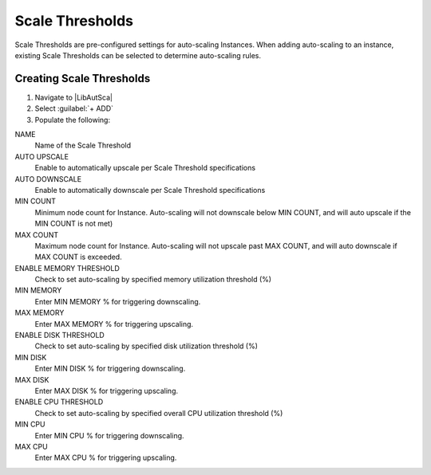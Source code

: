Scale Thresholds
----------------

Scale Thresholds are pre-configured settings for auto-scaling Instances. When adding auto-scaling to an instance, existing Scale Thresholds can be selected to determine auto-scaling rules.

Creating Scale Thresholds
^^^^^^^^^^^^^^^^^^^^^^^^^

#. Navigate to |LibAutSca|
#. Select :guilabel:`+ ADD`
#. Populate the following:

NAME
 Name of the Scale Threshold
AUTO UPSCALE
  Enable to automatically upscale per Scale Threshold specifications
AUTO DOWNSCALE
  Enable to automatically downscale per Scale Threshold specifications
MIN COUNT
  Minimum node count for Instance. Auto-scaling will not downscale below MIN COUNT, and will auto upscale if the MIN COUNT is not met)
MAX COUNT
  Maximum node count for Instance. Auto-scaling will not upscale past MAX COUNT, and will auto downscale if MAX COUNT is exceeded.
ENABLE MEMORY THRESHOLD
  Check to set auto-scaling by specified memory utilization threshold (%)
MIN MEMORY
  Enter MIN MEMORY % for triggering downscaling.
MAX MEMORY
  Enter MAX MEMORY % for triggering upscaling.
ENABLE DISK THRESHOLD
  Check to set auto-scaling by specified disk utilization threshold (%)
MIN DISK
  Enter MIN DISK % for triggering downscaling.
MAX DISK
  Enter MAX DISK % for triggering upscaling.
ENABLE CPU THRESHOLD
  Check to set auto-scaling by specified overall CPU utilization threshold (%)
MIN CPU
  Enter MIN CPU % for triggering downscaling.
MAX CPU
  Enter MAX CPU % for triggering upscaling.

